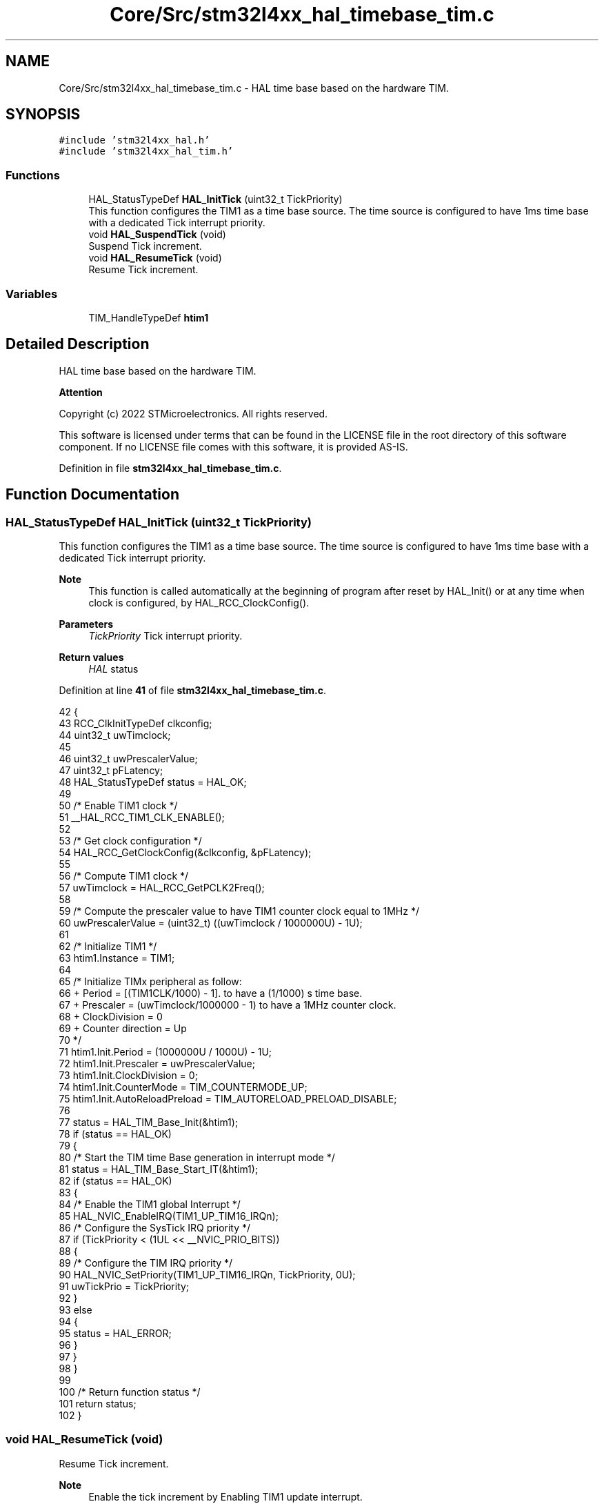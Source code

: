 .TH "Core/Src/stm32l4xx_hal_timebase_tim.c" 3 "Thu Dec 15 2022" "street" \" -*- nroff -*-
.ad l
.nh
.SH NAME
Core/Src/stm32l4xx_hal_timebase_tim.c \- HAL time base based on the hardware TIM\&.  

.SH SYNOPSIS
.br
.PP
\fC#include 'stm32l4xx_hal\&.h'\fP
.br
\fC#include 'stm32l4xx_hal_tim\&.h'\fP
.br

.SS "Functions"

.in +1c
.ti -1c
.RI "HAL_StatusTypeDef \fBHAL_InitTick\fP (uint32_t TickPriority)"
.br
.RI "This function configures the TIM1 as a time base source\&. The time source is configured to have 1ms time base with a dedicated Tick interrupt priority\&. "
.ti -1c
.RI "void \fBHAL_SuspendTick\fP (void)"
.br
.RI "Suspend Tick increment\&. "
.ti -1c
.RI "void \fBHAL_ResumeTick\fP (void)"
.br
.RI "Resume Tick increment\&. "
.in -1c
.SS "Variables"

.in +1c
.ti -1c
.RI "TIM_HandleTypeDef \fBhtim1\fP"
.br
.in -1c
.SH "Detailed Description"
.PP 
HAL time base based on the hardware TIM\&. 


.PP
\fBAttention\fP
.RS 4

.RE
.PP
Copyright (c) 2022 STMicroelectronics\&. All rights reserved\&.
.PP
This software is licensed under terms that can be found in the LICENSE file in the root directory of this software component\&. If no LICENSE file comes with this software, it is provided AS-IS\&. 
.PP
Definition in file \fBstm32l4xx_hal_timebase_tim\&.c\fP\&.
.SH "Function Documentation"
.PP 
.SS "HAL_StatusTypeDef HAL_InitTick (uint32_t TickPriority)"

.PP
This function configures the TIM1 as a time base source\&. The time source is configured to have 1ms time base with a dedicated Tick interrupt priority\&. 
.PP
\fBNote\fP
.RS 4
This function is called automatically at the beginning of program after reset by HAL_Init() or at any time when clock is configured, by HAL_RCC_ClockConfig()\&. 
.RE
.PP
\fBParameters\fP
.RS 4
\fITickPriority\fP Tick interrupt priority\&. 
.RE
.PP
\fBReturn values\fP
.RS 4
\fIHAL\fP status 
.RE
.PP

.PP
Definition at line \fB41\fP of file \fBstm32l4xx_hal_timebase_tim\&.c\fP\&.
.PP
.nf
42 {
43   RCC_ClkInitTypeDef    clkconfig;
44   uint32_t              uwTimclock;
45 
46   uint32_t              uwPrescalerValue;
47   uint32_t              pFLatency;
48   HAL_StatusTypeDef     status = HAL_OK;
49 
50   /* Enable TIM1 clock */
51   __HAL_RCC_TIM1_CLK_ENABLE();
52 
53   /* Get clock configuration */
54   HAL_RCC_GetClockConfig(&clkconfig, &pFLatency);
55 
56   /* Compute TIM1 clock */
57   uwTimclock = HAL_RCC_GetPCLK2Freq();
58 
59   /* Compute the prescaler value to have TIM1 counter clock equal to 1MHz */
60   uwPrescalerValue = (uint32_t) ((uwTimclock / 1000000U) - 1U);
61 
62   /* Initialize TIM1 */
63   htim1\&.Instance = TIM1;
64 
65   /* Initialize TIMx peripheral as follow:
66   + Period = [(TIM1CLK/1000) - 1]\&. to have a (1/1000) s time base\&.
67   + Prescaler = (uwTimclock/1000000 - 1) to have a 1MHz counter clock\&.
68   + ClockDivision = 0
69   + Counter direction = Up
70   */
71   htim1\&.Init\&.Period = (1000000U / 1000U) - 1U;
72   htim1\&.Init\&.Prescaler = uwPrescalerValue;
73   htim1\&.Init\&.ClockDivision = 0;
74   htim1\&.Init\&.CounterMode = TIM_COUNTERMODE_UP;
75   htim1\&.Init\&.AutoReloadPreload = TIM_AUTORELOAD_PRELOAD_DISABLE;
76 
77   status = HAL_TIM_Base_Init(&htim1);
78   if (status == HAL_OK)
79   {
80     /* Start the TIM time Base generation in interrupt mode */
81     status = HAL_TIM_Base_Start_IT(&htim1);
82     if (status == HAL_OK)
83     {
84     /* Enable the TIM1 global Interrupt */
85         HAL_NVIC_EnableIRQ(TIM1_UP_TIM16_IRQn);
86       /* Configure the SysTick IRQ priority */
87       if (TickPriority < (1UL << __NVIC_PRIO_BITS))
88       {
89         /* Configure the TIM IRQ priority */
90         HAL_NVIC_SetPriority(TIM1_UP_TIM16_IRQn, TickPriority, 0U);
91         uwTickPrio = TickPriority;
92       }
93       else
94       {
95         status = HAL_ERROR;
96       }
97     }
98   }
99 
100  /* Return function status */
101   return status;
102 }
.fi
.SS "void HAL_ResumeTick (void)"

.PP
Resume Tick increment\&. 
.PP
\fBNote\fP
.RS 4
Enable the tick increment by Enabling TIM1 update interrupt\&. 
.RE
.PP
\fBParameters\fP
.RS 4
\fINone\fP 
.RE
.PP
\fBReturn values\fP
.RS 4
\fINone\fP 
.RE
.PP

.PP
Definition at line \fB122\fP of file \fBstm32l4xx_hal_timebase_tim\&.c\fP\&.
.PP
.nf
123 {
124   /* Enable TIM1 Update interrupt */
125   __HAL_TIM_ENABLE_IT(&htim1, TIM_IT_UPDATE);
126 }
.fi
.SS "void HAL_SuspendTick (void)"

.PP
Suspend Tick increment\&. 
.PP
\fBNote\fP
.RS 4
Disable the tick increment by disabling TIM1 update interrupt\&. 
.RE
.PP
\fBParameters\fP
.RS 4
\fINone\fP 
.RE
.PP
\fBReturn values\fP
.RS 4
\fINone\fP 
.RE
.PP

.PP
Definition at line \fB110\fP of file \fBstm32l4xx_hal_timebase_tim\&.c\fP\&.
.PP
.nf
111 {
112   /* Disable TIM1 update Interrupt */
113   __HAL_TIM_DISABLE_IT(&htim1, TIM_IT_UPDATE);
114 }
.fi
.SH "Variable Documentation"
.PP 
.SS "TIM_HandleTypeDef htim1"

.PP
Definition at line \fB28\fP of file \fBstm32l4xx_hal_timebase_tim\&.c\fP\&.
.SH "Author"
.PP 
Generated automatically by Doxygen for street from the source code\&.
